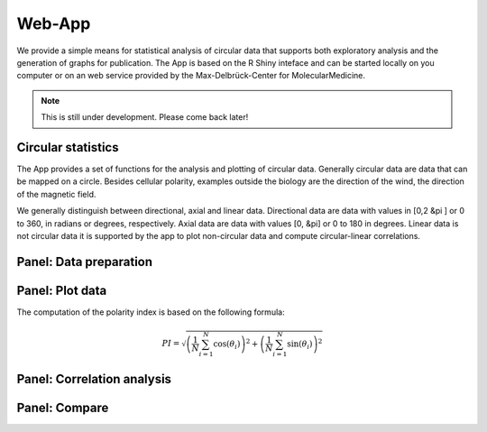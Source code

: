 Web-App
========

We provide a simple means for statistical analysis of circular data that supports both exploratory analysis and the generation of graphs for publication. The App is based on the R Shiny inteface and can be started locally on you computer or on an web service provided by the Max-Delbrück-Center for MolecularMedicine.

.. note::
    This is still under development. Please come back later!

Circular statistics
-------------------

The App provides a set of functions for the analysis and plotting of circular data. Generally circular data are data that can be mapped on a circle.
Besides cellular polarity, examples outside the biology are the direction of the wind, the direction of the magnetic field.

We generally distinguish between directional, axial and linear data. Directional data are data with values in [0,2 &pi ] or 0 to 360, in radians or degrees, respectively.
Axial data are data with values [0, &pi] or 0 to 180 in degrees. Linear data is not circular data it is supported by the app
to plot non-circular data and compute circular-linear correlations.

Panel: Data preparation
-----------------------





Panel: Plot data
----------------

The computation of the polarity index is based on the following formula:

.. math::

    PI = \sqrt{ \left(\frac{1}{N} \sum_{i=1}^N \cos(\theta_i) \right)^2 + \left(\frac{1}{N} \sum_{i=1}^N \sin(\theta_i)\right)^2 }


Panel: Correlation analysis
---------------------------



Panel: Compare
--------------


